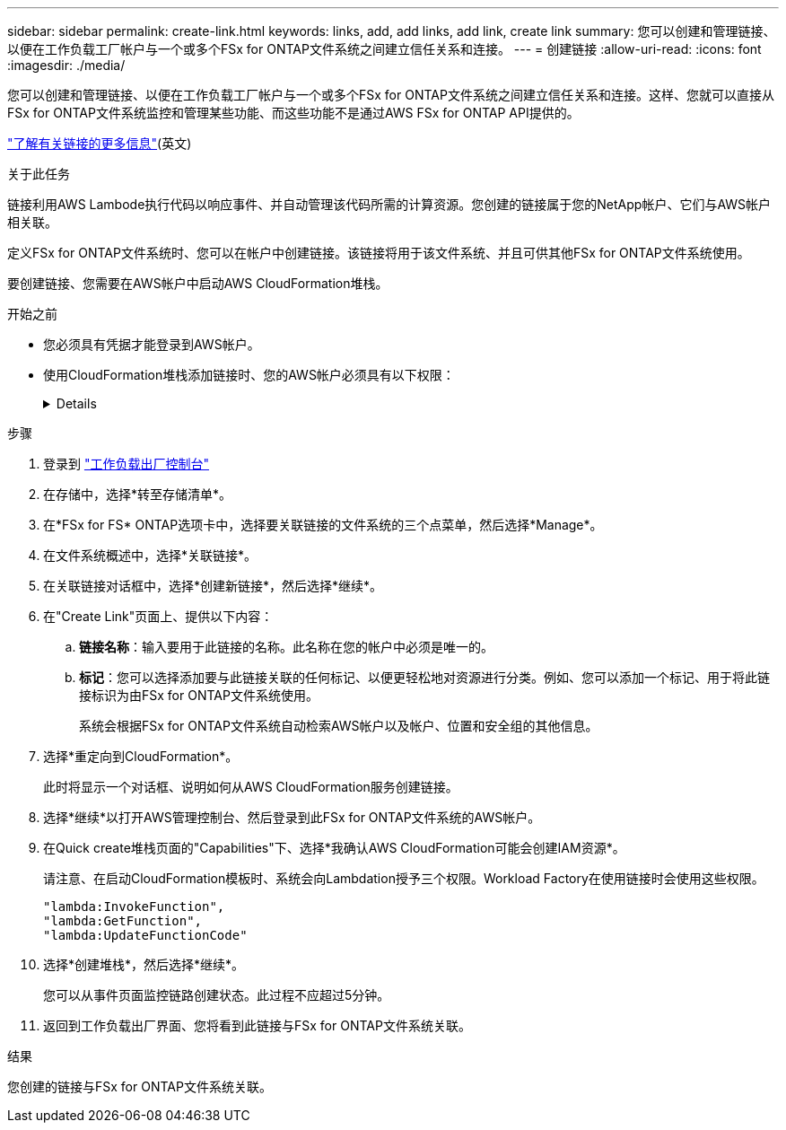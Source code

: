 ---
sidebar: sidebar 
permalink: create-link.html 
keywords: links, add, add links, add link, create link 
summary: 您可以创建和管理链接、以便在工作负载工厂帐户与一个或多个FSx for ONTAP文件系统之间建立信任关系和连接。 
---
= 创建链接
:allow-uri-read: 
:icons: font
:imagesdir: ./media/


[role="lead"]
您可以创建和管理链接、以便在工作负载工厂帐户与一个或多个FSx for ONTAP文件系统之间建立信任关系和连接。这样、您就可以直接从FSx for ONTAP文件系统监控和管理某些功能、而这些功能不是通过AWS FSx for ONTAP API提供的。

link:links-overview.html["了解有关链接的更多信息"](英文)

.关于此任务
链接利用AWS Lambode执行代码以响应事件、并自动管理该代码所需的计算资源。您创建的链接属于您的NetApp帐户、它们与AWS帐户相关联。

定义FSx for ONTAP文件系统时、您可以在帐户中创建链接。该链接将用于该文件系统、并且可供其他FSx for ONTAP文件系统使用。

要创建链接、您需要在AWS帐户中启动AWS CloudFormation堆栈。

.开始之前
* 您必须具有凭据才能登录到AWS帐户。
* 使用CloudFormation堆栈添加链接时、您的AWS帐户必须具有以下权限：
+
[%collapsible]
====
[source, json]
----
"cloudformation:GetTemplateSummary",
"cloudformation:CreateStack",
"cloudformation:DeleteStack",
"cloudformation:DescribeStacks",
"cloudformation:ListStacks",
"cloudformation:DescribeStackEvents",
"cloudformation:ListStackResources",
"ec2:DescribeSubnets",
"ec2:DescribeSecurityGroups",
"ec2:DescribeVpcs",
"iam:ListRoles",
"iam:GetRolePolicy",
"iam:GetRole",
"iam:DeleteRolePolicy",
"iam:CreateRole",
"iam:DetachRolePolicy",
"iam:PassRole",
"iam:PutRolePolicy",
"iam:DeleteRole",
"iam:AttachRolePolicy",
"lambda:AddPermission",
"lambda:RemovePermission",
"lambda:InvokeFunction",
"lambda:GetFunction",
"lambda:CreateFunction",
"lambda:DeleteFunction",
"lambda:TagResource",
"codestar-connections:GetSyncConfiguration",
"ecr:BatchGetImage",
"ecr:GetDownloadUrlForLayer"
----
====


.步骤
. 登录到 link:https://console.workloads.netapp.com/["工作负载出厂控制台"^]
. 在存储中，选择*转至存储清单*。
. 在*FSx for FS* ONTAP选项卡中，选择要关联链接的文件系统的三个点菜单，然后选择*Manage*。
. 在文件系统概述中，选择*关联链接*。
. 在关联链接对话框中，选择*创建新链接*，然后选择*继续*。
. 在"Create Link"页面上、提供以下内容：
+
.. *链接名称*：输入要用于此链接的名称。此名称在您的帐户中必须是唯一的。
.. *标记*：您可以选择添加要与此链接关联的任何标记、以便更轻松地对资源进行分类。例如、您可以添加一个标记、用于将此链接标识为由FSx for ONTAP文件系统使用。
+
系统会根据FSx for ONTAP文件系统自动检索AWS帐户以及帐户、位置和安全组的其他信息。



. 选择*重定向到CloudFormation*。
+
此时将显示一个对话框、说明如何从AWS CloudFormation服务创建链接。

. 选择*继续*以打开AWS管理控制台、然后登录到此FSx for ONTAP文件系统的AWS帐户。
. 在Quick create堆栈页面的"Capabilities"下、选择*我确认AWS CloudFormation可能会创建IAM资源*。
+
请注意、在启动CloudFormation模板时、系统会向Lambdation授予三个权限。Workload Factory在使用链接时会使用这些权限。

+
[source, json]
----
"lambda:InvokeFunction",
"lambda:GetFunction",
"lambda:UpdateFunctionCode"
----
. 选择*创建堆栈*，然后选择*继续*。
+
您可以从事件页面监控链路创建状态。此过程不应超过5分钟。

. 返回到工作负载出厂界面、您将看到此链接与FSx for ONTAP文件系统关联。


.结果
您创建的链接与FSx for ONTAP文件系统关联。
